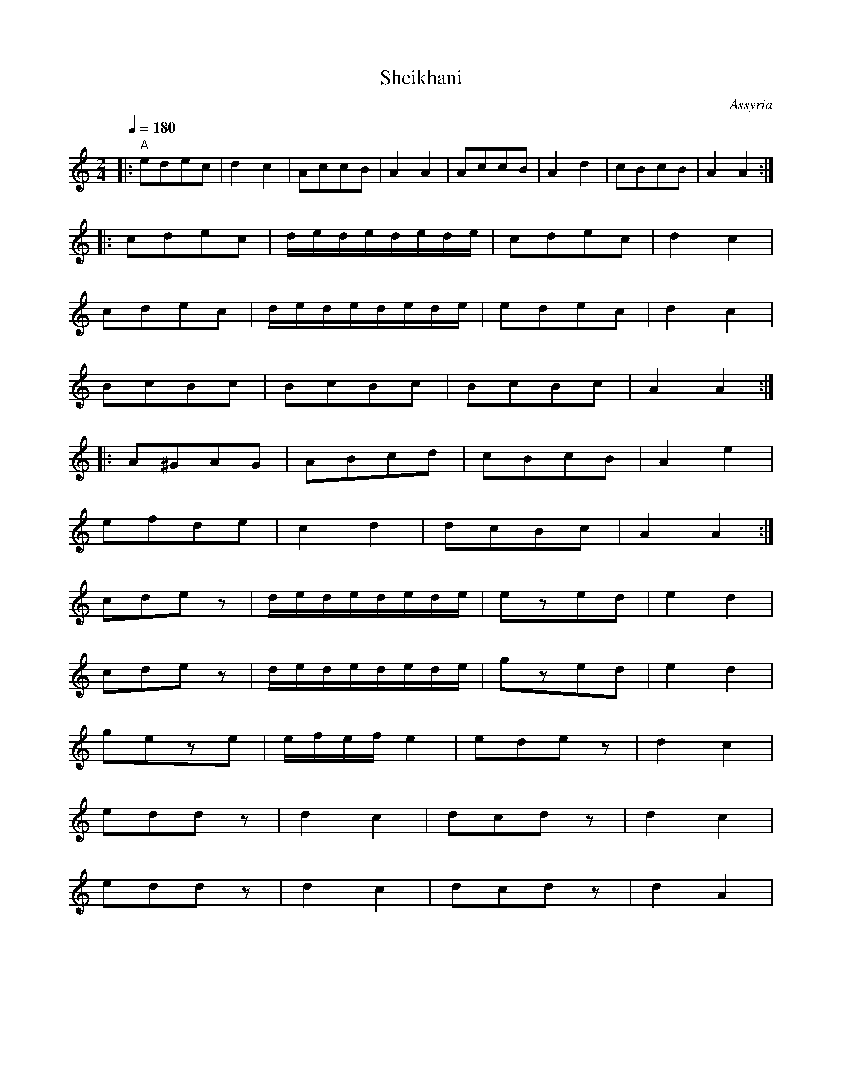 X: 296
T:Sheikhani
O:Assyria
M:2/4
L:1/8
Q:1/4=180
I:percussion recommended for bass accompaniment
%%MIDI gchord fzfz
K:Am
|:"A" edec|d2c2            |AccB|A2A2 |\
  AccB    |A2d2            |cBcB|A2A2 :|
|:cdec    |d/e/d/e/d/e/d/e/|cdec|d2c2 |
  cdec    |d/e/d/e/d/e/d/e/|edec|d2c2 |
  BcBc    |BcBc            |BcBc|A2A2 :|
|:A^GAG   |ABcd            |cBcB|A2e2 |
  efde    |c2d2            |dcBc|A2A2 :|
  cdez    |d/e/d/e/d/e/d/e/|ezed|e2d2 |
  cdez    |d/e/d/e/d/e/d/e/|gzed|e2d2 |
  geze    |e/f/e/f/e2      |edez|d2c2 |
  eddz    |d2c2            |dcdz|d2c2 |
  eddz    |d2c2            |dcdz|d2A2 |
